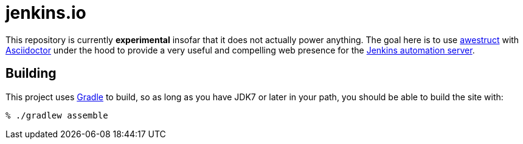= jenkins.io

This repository is currently *experimental* insofar that it does not actually
power anything. The goal here is to use link:http://awestruct.org[awestruct]
with link:http://asciidoctor.org[Asciidoctor] under the hood to provide a very
useful and compelling web presence for the link:https://jenkins-ci.org[Jenkins
automation server].



== Building

This project uses link:http://gradle.org[Gradle] to build, so as long as you
have JDK7 or later in your path, you should be able to build the site with:

    % ./gradlew assemble

